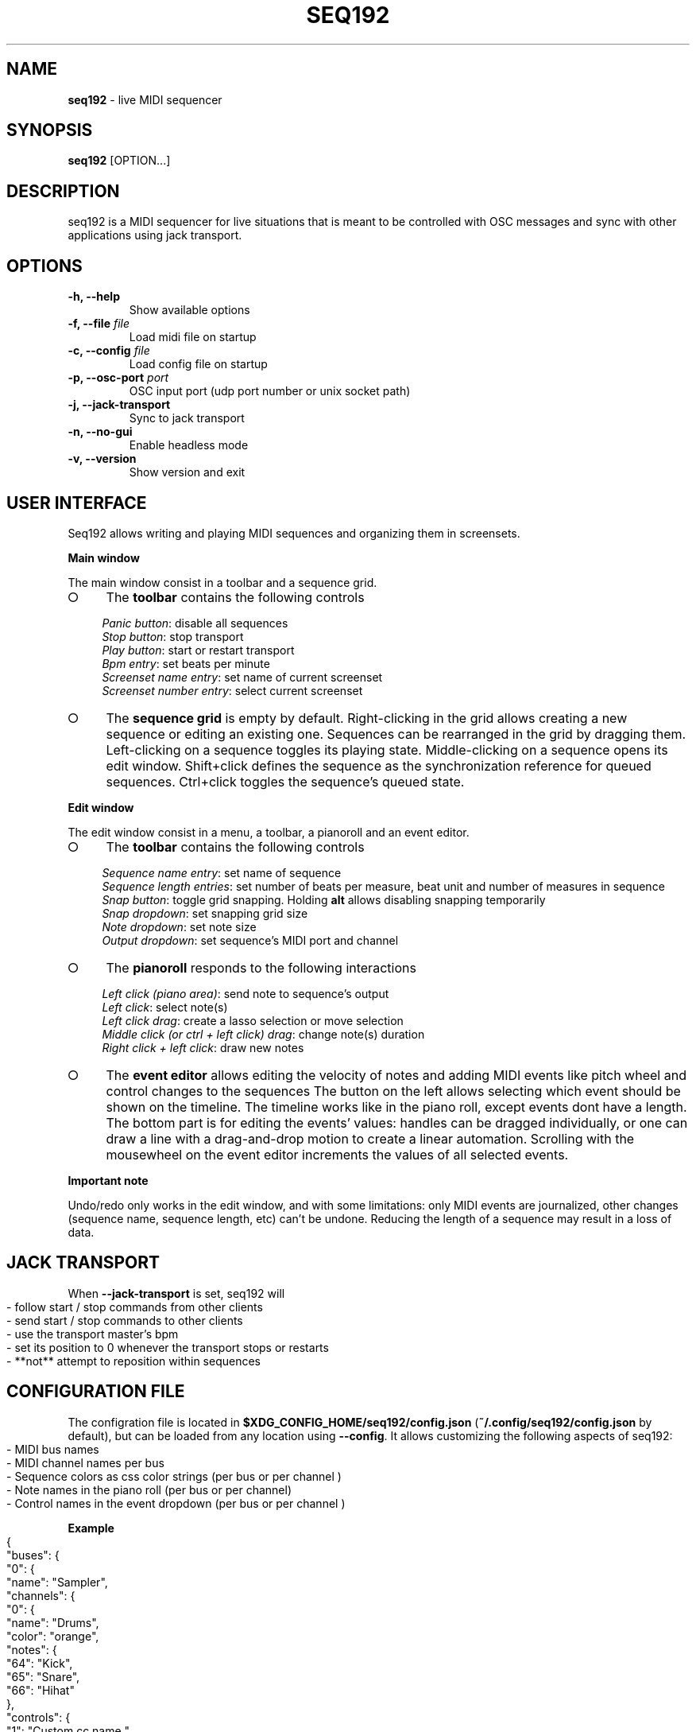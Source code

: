 .\" generated with Ronn-NG/v0.9.1
.\" http://github.com/apjanke/ronn-ng/tree/0.9.1
.TH "SEQ192" "1" "March 2023" "" "User manual"
.SH "NAME"
\fBseq192\fR \- live MIDI sequencer
.SH "SYNOPSIS"
\fBseq192\fR [OPTION\|\.\|\.\|\.]
.SH "DESCRIPTION"
seq192 is a MIDI sequencer for live situations that is meant to be controlled with OSC messages and sync with other applications using jack transport\.
.SH "OPTIONS"
.TP
\fB\-h, \-\-help\fR
Show available options
.TP
\fB\-f, \-\-file\fR \fIfile\fR
Load midi file on startup
.TP
\fB\-c, \-\-config\fR \fIfile\fR
Load config file on startup
.TP
\fB\-p, \-\-osc\-port\fR \fIport\fR
OSC input port (udp port number or unix socket path)
.TP
\fB\-j, \-\-jack\-transport\fR
Sync to jack transport
.TP
\fB\-n, \-\-no\-gui\fR
Enable headless mode
.TP
\fB\-v, \-\-version\fR
Show version and exit
.SH "USER INTERFACE"
Seq192 allows writing and playing MIDI sequences and organizing them in screensets\.
.P
\fBMain window\fR
.P
The main window consist in a toolbar and a sequence grid\.
.IP "\[ci]" 4
The \fBtoolbar\fR contains the following controls
.IP
\fIPanic button\fR: disable all sequences
.br
\fIStop button\fR: stop transport
.br
\fIPlay button\fR: start or restart transport
.br
\fIBpm entry\fR: set beats per minute
.br
\fIScreenset name entry\fR: set name of current screenset
.br
\fIScreenset number entry\fR: select current screenset
.br

.IP "\[ci]" 4
The \fBsequence grid\fR is empty by default\. Right\-clicking in the grid allows creating a new sequence or editing an existing one\. Sequences can be rearranged in the grid by dragging them\. Left\-clicking on a sequence toggles its playing state\. Middle\-clicking on a sequence opens its edit window\. Shift+click defines the sequence as the synchronization reference for queued sequences\. Ctrl+click toggles the sequence's queued state\.
.IP "" 0
.P
\fBEdit window\fR
.P
The edit window consist in a menu, a toolbar, a pianoroll and an event editor\.
.IP "\[ci]" 4
The \fBtoolbar\fR contains the following controls
.IP
\fISequence name entry\fR: set name of sequence
.br
\fISequence length entries\fR: set number of beats per measure, beat unit and number of measures in sequence
.br
\fISnap button\fR: toggle grid snapping\. Holding \fBalt\fR allows disabling snapping temporarily
.br
\fISnap dropdown\fR: set snapping grid size
.br
\fINote dropdown\fR: set note size
.br
\fIOutput dropdown\fR: set sequence's MIDI port and channel
.br

.IP "\[ci]" 4
The \fBpianoroll\fR responds to the following interactions
.IP
\fILeft click (piano area)\fR: send note to sequence's output
.br
\fILeft click\fR: select note(s)
.br
\fILeft click drag\fR: create a lasso selection or move selection
.br
\fIMiddle click (or ctrl + left click) drag\fR: change note(s) duration
.br
\fIRight click + left click\fR: draw new notes
.br

.IP "\[ci]" 4
The \fBevent editor\fR allows editing the velocity of notes and adding MIDI events like pitch wheel and control changes to the sequences The button on the left allows selecting which event should be shown on the timeline\. The timeline works like in the piano roll, except events dont have a length\. The bottom part is for editing the events' values: handles can be dragged individually, or one can draw a line with a drag\-and\-drop motion to create a linear automation\. Scrolling with the mousewheel on the event editor increments the values of all selected events\.
.IP "" 0
.P
\fBImportant note\fR
.P
Undo/redo only works in the edit window, and with some limitations: only MIDI events are journalized, other changes (sequence name, sequence length, etc) can't be undone\. Reducing the length of a sequence may result in a loss of data\.
.SH "JACK TRANSPORT"
When \fB\-\-jack\-transport\fR is set, seq192 will
.IP "" 4
.nf
\- follow start / stop commands from other clients
\- send start / stop commands to other clients
\- use the transport master's bpm
\- set its position to 0 whenever the transport stops or restarts
\- **not** attempt to reposition within sequences
.fi
.IP "" 0
.SH "CONFIGURATION FILE"
The configration file is located in \fB$XDG_CONFIG_HOME/seq192/config\.json\fR (\fB~/\.config/seq192/config\.json\fR by default), but can be loaded from any location using \fB\-\-config\fR\. It allows customizing the following aspects of seq192:
.IP "" 4
.nf
\- MIDI bus names
\- MIDI channel names per bus
\- Sequence colors as css color strings (per bus or per channel )
\- Note names in the piano roll (per bus or per channel)
\- Control names in the event dropdown (per bus or per channel )
.fi
.IP "" 0
.P
\fBExample\fR
.IP "" 4
.nf
{
    "buses": {
        "0": {
            "name": "Sampler",
            "channels": {
                "0": {
                    "name": "Drums",
                    "color": "orange",
                    "notes": {
                        "64": "Kick",
                        "65": "Snare",
                        "66": "Hihat"
                    },
                    "controls": {
                        "1": "Custom cc name ",
                        "2": "Etc"
                    }
                }
            }
        },
        "1": {
            "name": "Bass synth",
            "channels":{
                "0": {"name": "Trap bass"},
                "1": {"name": "Wobble"}
            }
        }
    }
}
.fi
.IP "" 0
.SH "OSC CONTROLS"
.TP
\fB/play\fR
Start playback or restart if already playing
.TP
\fB/stop\fR
Stop playback
.TP
\fB/bpm\fR <float_or_int: bpm>
Set bpm
.TP
\fB/swing\fR <float_or_int: position>
Set swing strength (0: no swing, >0: swing, <0: anti\-swing)
.TP
\fB/swing/reference\fR <float_or_int: position>
Set swing reference (8: 8ths will swing, 16: 16th will swing, etc)
.TP
\fB/cursor\fR <float_or_int: position>
Set playhead position (affects all sequences)\. Position is >= 0 and expressed in quarter notes (0 = first beat)
.TP
\fB/screenset\fR <int: screen>
Change active screen set
.TP
\fB/panic\fR
Disable all sequences and cancel queued sequences
.TP
\fB/sequence\fR <string: mode> <int: column> <int: row>
Set sequence(s) state
.br
\fImode\fR: "solo", "on", "off", "toggle", "record", "record_on", "record_off", "sync", "clear", "copy", "cut", "paste", "delete"; only one sequence can be recording at a time; "record_off" mode doesn't require any argument
.br
\fIcolumn\fR: column number on screen set (zero indexed)
.br
\fIrow\fR: row number; if omitted, all rows are affected; multiple rows can be specified
.TP
\fB/sequence\fR <string: mode> <string: name>
Set sequence(s) state
.br
\fIname\fR: sequence name or osc pattern (can match multiple sequence names); multiple names can be specified
.TP
\fB/sequence/queue\fR <string: mode> <int: column> <int: row>
Same as /sequence but affected sequences will change state only on next cycle
.TP
\fB/sequence/trig\fR <string: mode> <int: column> <int: row>
Same as /sequence and (re)start playback
.TP
\fB/status\fR <string: address>
Send sequencer's status as json, without sequences informations
.br
\fIaddress\fR: \fIosc\.udp://ip:port\fR or \fIosc\.unix:///path/to/socket\fR ; if omitted the response will be sent to the sender
.TP
\fB/status/extended\fR <string: address>
Send sequencer's status as json, including sequences informations
.br

.SH "OSC STATUS"
.nf
{
    "screenset": \fIint\fR,
    "screensetName": "\fIstring\fR",
    "playing": \fIint\fR,
    "bpm": \fIint\fR,
    "tick": \fIint\fR,
    "sequences": [
        {
            "col": \fIint\fR,
            "row": \fIint\fR,
            "name": "\fIstring\fR",
            "time": "\fIstring\fR",
            "bars": \fIint\fR,
            "ticks": \fIint\fR,
            "queued": \fIint\fR,
            "playing": \fIint\fR,
            "timesPlayed": \fIint\fR,
            "recording": \fIint\fR
        },
        \|\.\|\.\|\.
    ]
}
.fi
.P
\fBSequencer status\fR
.IP "" 4
.nf
screenset: current screenset
screensetName: current screenset's name
playing: playback state
bpm: current bpm
tick: playback tick (192 ticks = 1 quarter note)
.fi
.IP "" 0
.P
\fBSequences statuses\fR (1 per active sequence in current screenset)
.IP "" 4
.nf
col: column position
row: row position
name: sequence name
time: sequence time signature (eg "4/4")
bars: number of bars in sequence
ticks: sequence length
queued: sequence's queued state
playing: sequence's playing state
timesPlayed: number of times the sequence played since last enabled
recording: sequence's recording state
.fi
.IP "" 0
.SH "AUTHORS"
seq192 is written by Jean\-Emmanuel Doucet and based on
.TP
seq24, written by
Rob C\. Buse, Ivan Hernandez, Guido Scholz, Dana Olson, Jaakko Sipari, Peter Leigh, Anthony Green, Daniel Ellis, Sebastien Alaiwan, Kevin Meinert, Andrea delle Canne
.TP
seq32, written by
Stazed
.SH "COPYRIGHT"
Copyright \(co 2021 Jean\-Emmanuel Doucet \fIjean\-emmanuel@ammd\.net\fR
.P
This program is free software: you can redistribute it and/or modify it under the terms of the GNU General Public License as published by the Free Software Foundation, either version 3 of the License, or (at your option) any later version\.
.P
This program is distributed in the hope that it will be useful, but WITHOUT ANY WARRANTY; without even the implied warranty of MERCHANTABILITY or FITNESS FOR A PARTICULAR PURPOSE\. See the GNU General Public License for more details\.
.P
You should have received a copy of the GNU General Public License along with this program\. If not, see \fIhttps://www\.gnu\.org/licenses/\fR\.
.SH "LINKS"
Sources: \fIhttps://github\.com/jean\-emmanuel/seq192\fR
